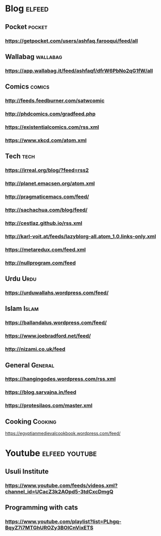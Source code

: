 * Blog                                                        :elfeed:
** Pocket :pocket:
*** https://getpocket.com/users/ashfaq.farooqui/feed/all
** Wallabag                                                       :wallabag:
*** https://app.wallabag.it/feed/ashfaqf/dfrW6PbNo2qG1fW/all
** Comics                                                           :comics:
*** http://feeds.feedburner.com/satwcomic
*** http://phdcomics.com/gradfeed.php
*** https://existentialcomics.com/rss.xml
*** https://www.xkcd.com/atom.xml
** Tech                                                 :tech:
*** https://irreal.org/blog/?feed=rss2
*** http://planet.emacsen.org/atom.xml
*** http://pragmaticemacs.com/feed/
*** http://sachachua.com/blog/feed/
*** http://cestlaz.github.io/rss.xml
*** http://karl-voit.at/feeds/lazyblorg-all.atom_1.0.links-only.xml
*** https://metaredux.com/feed.xml
*** http://nullprogram.com/feed
** Urdu :Urdu:
*** https://urduwallahs.wordpress.com/feed/
** Islam :Islam:
*** https://ballandalus.wordpress.com/feed/
*** https://www.joebradford.net/feed/
*** http://nizami.co.uk/feed
** General :General:
*** https://hangingodes.wordpress.com/rss.xml
*** https://blog.sarvajna.in/feed
*** https://protesilaos.com/master.xml
** Cooking                                                       :Cooking:
https://egyptianmedievalcookbook.wordpress.com/feed/
* Youtube                                                    :elfeed:youtube:
** Usuli Institute
*** https://www.youtube.com/feeds/videos.xml?channel_id=UCacZ3k2AOpd5-3tdCxcDmgQ
** Programming with cats
*** https://www.youtube.com/playlist?list=PLhgq-BqyZ7i7MTGhUROZy3BOICnVixETS
